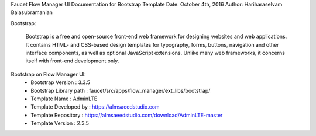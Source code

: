 Faucet Flow Manager UI
Documentation for Bootstrap Template
Date: October 4th, 2016
Author: Hariharaselvam Balasubramanian

Bootstrap:

    Bootstrap is a free and open-source front-end web framework for designing websites and web applications. It contains HTML- and CSS-based design templates for typography, forms, buttons, navigation and other interface components, as well as optional JavaScript extensions. Unlike many web frameworks, it concerns itself with front-end development only.

Bootstrap on Flow Manager UI:
    * Bootstrap Version           : 3.3.5
    * Bootstrap Library path      : faucet/src/apps/flow_manager/ext_libs/bootstrap/
    * Template Name               : AdminLTE
    * Template Developed by       : https://almsaeedstudio.com
    * Template Repository         : https://almsaeedstudio.com/download/AdminLTE-master
    * Template Version            : 2.3.5
